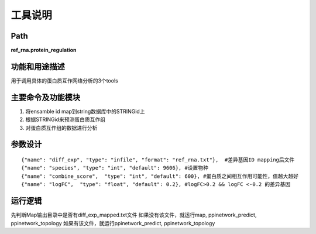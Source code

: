 
工具说明
==========================

Path
-----------

**ref_rna.protein_regulation**

功能和用途描述
-----------------------------------

用于调用具体的蛋白质互作网络分析的3个tools

主要命令及功能模块
-----------------------------------
1. 将ensamble id map到string数据库中的STRINGid上
2. 根据STRINGid来预测蛋白质互作组
3. 对蛋白质互作组的数据进行分析

参数设计
-----------------------------------

::

     {"name": "diff_exp", "type": "infile", "format": "ref_rna.txt"},  #差异基因ID mapping后文件
     {"name": "species", "type": "int", "default": 9606}, #设置物种
     {"name": "combine_score",  "type": "int", "default": 600}, #蛋白质之间相互作用可能性，值越大越好
     {"name": "logFC",  "type": "float", "default": 0.2}, #logFC>0.2 && logFC <-0.2 的差异基因



运行逻辑
-----------------------------------

先判断Map输出目录中是否有diff_exp_mapped.txt文件
如果没有该文件，就运行map, ppinetwork_predict, ppinetwork_topology
如果有该文件，就运行ppinetwork_predict, ppinetwork_topology
